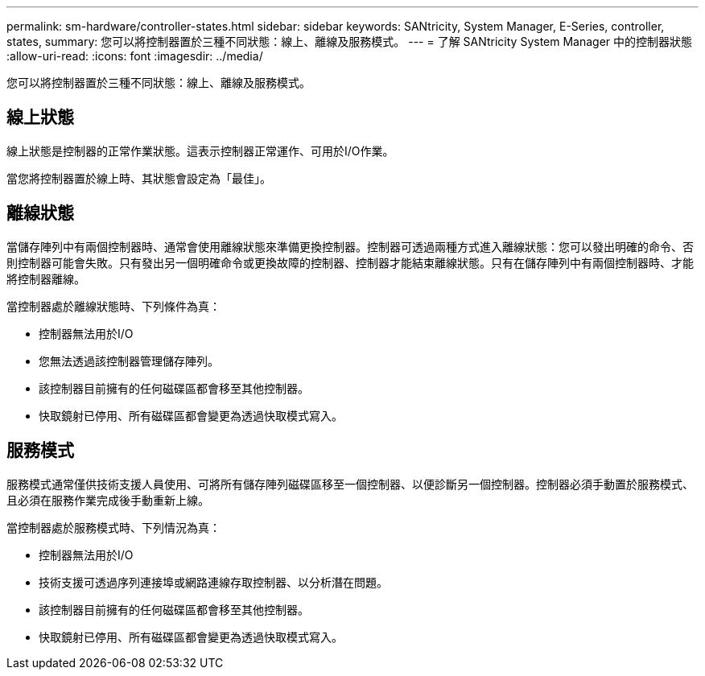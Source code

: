 ---
permalink: sm-hardware/controller-states.html 
sidebar: sidebar 
keywords: SANtricity, System Manager, E-Series, controller, states, 
summary: 您可以將控制器置於三種不同狀態：線上、離線及服務模式。 
---
= 了解 SANtricity System Manager 中的控制器狀態
:allow-uri-read: 
:icons: font
:imagesdir: ../media/


[role="lead"]
您可以將控制器置於三種不同狀態：線上、離線及服務模式。



== 線上狀態

線上狀態是控制器的正常作業狀態。這表示控制器正常運作、可用於I/O作業。

當您將控制器置於線上時、其狀態會設定為「最佳」。



== 離線狀態

當儲存陣列中有兩個控制器時、通常會使用離線狀態來準備更換控制器。控制器可透過兩種方式進入離線狀態：您可以發出明確的命令、否則控制器可能會失敗。只有發出另一個明確命令或更換故障的控制器、控制器才能結束離線狀態。只有在儲存陣列中有兩個控制器時、才能將控制器離線。

當控制器處於離線狀態時、下列條件為真：

* 控制器無法用於I/O
* 您無法透過該控制器管理儲存陣列。
* 該控制器目前擁有的任何磁碟區都會移至其他控制器。
* 快取鏡射已停用、所有磁碟區都會變更為透過快取模式寫入。




== 服務模式

服務模式通常僅供技術支援人員使用、可將所有儲存陣列磁碟區移至一個控制器、以便診斷另一個控制器。控制器必須手動置於服務模式、且必須在服務作業完成後手動重新上線。

當控制器處於服務模式時、下列情況為真：

* 控制器無法用於I/O
* 技術支援可透過序列連接埠或網路連線存取控制器、以分析潛在問題。
* 該控制器目前擁有的任何磁碟區都會移至其他控制器。
* 快取鏡射已停用、所有磁碟區都會變更為透過快取模式寫入。

